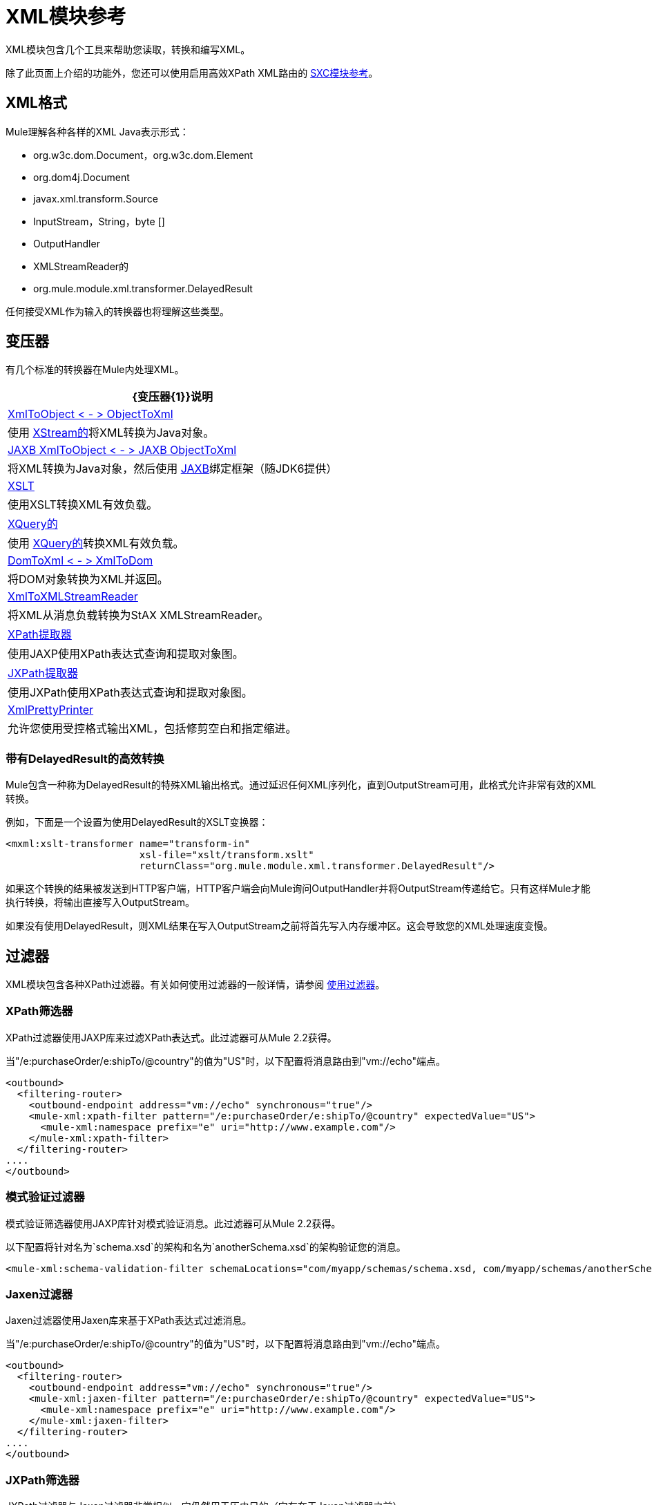 =  XML模块参考

XML模块包含几个工具来帮助您读取，转换和编写XML。

除了此页面上介绍的功能外，您还可以使用启用高效XPath XML路由的 link:/mule-user-guide/v/3.2/sxc-module-reference[SXC模块参考]。

==  XML格式

Mule理解各种各样的XML Java表示形式：

*  org.w3c.dom.Document，org.w3c.dom.Element
*  org.dom4j.Document
*  javax.xml.transform.Source
*  InputStream，String，byte []
*  OutputHandler
*  XMLStreamReader的
*  org.mule.module.xml.transformer.DelayedResult

任何接受XML作为输入的转换器也将理解这些类型。

== 变压器

有几个标准的转换器在Mule内处理XML。

[%header%autowidth.spread]
|===
| {变压器{1}}说明
| link:/mule-user-guide/v/3.2/xmlobject-transformers[XmlToObject < - > ObjectToXml]  |使用 link:http://x-stream.github.io/[XStream的]将XML转换为Java对象。
| link:/mule-user-guide/v/3.2/jaxb-transformers[JAXB XmlToObject < - > JAXB ObjectToXml]  |将XML转换为Java对象，然后使用 http://java.sun.com/developer/technicalArticles/WebServices/jaxb/[JAXB]绑定框架（随JDK6提供）
| link:/mule-user-guide/v/3.2/xslt-transformer[XSLT]  |使用XSLT转换XML有效负载。
| link:/mule-user-guide/v/3.2/xquery-transformer[XQuery的]  |使用 http://en.wikipedia.org/wiki/XQuery[XQuery的]转换XML有效负载。
| link:/mule-user-guide/v/3.2/domtoxml-transformer[DomToXml < - > XmlToDom]  |将DOM对象转换为XML并返回。
| link:/mule-user-guide/v/3.2/xmltoxmlstreamreader-transformer[XmlToXMLStreamReader]  |将XML从消息负载转换为StAX XMLStreamReader。
| link:/mule-user-guide/v/3.2/xpath-extractor-transformer[XPath提取器]  |使用JAXP使用XPath表达式查询和提取对象图。
| link:/mule-user-guide/v/3.2/jxpath-extractor-transformer[JXPath提取器]  |使用JXPath使用XPath表达式查询和提取对象图。
| link:/mule-user-guide/v/3.2/xmlprettyprinter-transformer[XmlPrettyPrinter]  |允许您使用受控格式输出XML，包括修剪空白和指定缩进。
|===

=== 带有DelayedResult的高效转换

Mule包含一种称为DelayedResult的特殊XML输出格式。通过延迟任何XML序列化，直到OutputStream可用，此格式允许非常有效的XML转换。

例如，下面是一个设置为使用DelayedResult的XSLT变换器：

[source, xml, linenums]
----
<mxml:xslt-transformer name="transform-in"
                       xsl-file="xslt/transform.xslt"
                       returnClass="org.mule.module.xml.transformer.DelayedResult"/>
----

如果这个转换的结果被发送到HTTP客户端，HTTP客户端会向Mule询问OutputHandler并将OutputStream传递给它。只有这样Mule才能执行转换，将输出直接写入OutputStream。

如果没有使用DelayedResult，则XML结果在写入OutputStream之前将首先写入内存缓冲区。这会导致您的XML处理速度变慢。

== 过滤器

XML模块包含各种XPath过滤器。有关如何使用过滤器的一般详情，请参阅 link:/mule-user-guide/v/3.2/using-filters[使用过滤器]。

===  XPath筛选器

XPath过滤器使用JAXP库来过滤XPath表达式。此过滤器可从Mule 2.2获得。

当"/e:purchaseOrder/e:shipTo/@country"的值为"US"时，以下配置将消息路由到"vm://echo"端点。

[source, xml, linenums]
----
<outbound>
  <filtering-router>
    <outbound-endpoint address="vm://echo" synchronous="true"/>
    <mule-xml:xpath-filter pattern="/e:purchaseOrder/e:shipTo/@country" expectedValue="US">
      <mule-xml:namespace prefix="e" uri="http://www.example.com"/>
    </mule-xml:xpath-filter>
  </filtering-router>
....
</outbound>
----

=== 模式验证过滤器

模式验证筛选器使用JAXP库针对模式验证消息。此过滤器可从Mule 2.2获得。

以下配置将针对名为`schema.xsd`的架构和名为`anotherSchema.xsd`的架构验证您的消息。

[source, xml, linenums]
----
<mule-xml:schema-validation-filter schemaLocations="com/myapp/schemas/schema.xsd, com/myapp/schemas/anotherSchema.xsd"/>
----

===  Jaxen过滤器

Jaxen过滤器使用Jaxen库来基于XPath表达式过滤消息。

当"/e:purchaseOrder/e:shipTo/@country"的值为"US"时，以下配置将消息路由到"vm://echo"端点。

[source, xml, linenums]
----
<outbound>
  <filtering-router>
    <outbound-endpoint address="vm://echo" synchronous="true"/>
    <mule-xml:jaxen-filter pattern="/e:purchaseOrder/e:shipTo/@country" expectedValue="US">
      <mule-xml:namespace prefix="e" uri="http://www.example.com"/>
    </mule-xml:jaxen-filter>
  </filtering-router>
....
</outbound>
----

===  JXPath筛选器

JXPath过滤器与Jaxen过滤器非常相似。它仍然用于历史目的（它存在于Jaxen过滤器之前）。

[source, xml, linenums]
----
<outbound>
    <filtering-router>
        <outbound-endpoint address="vm://echo" synchronous="true"/>
        <mule-xml:jxpath-filter pattern="/e:purchaseOrder/e:shipTo/@country"
                            expectedValue="US">
            <mule-xml:namespace prefix="e" uri="http://www.example.com"/>
        </mule-xml:jxpath-filter>
    </filtering-router>
....
</outbound>
----

== 分配器

XML模块包含两个分离器，一个基于过滤器的分离器和一个循环分离器。有关这些拆分器的更多信息，请参阅 link:/mule-user-guide/v/3.2/outbound-routers[出站路由器]。

==  XML解析器

在大多数情况下， link:http://www.saxproject.org/about.html[SAX]用于解析您的XML。如果您使用CXF或XmlToXMLStreamReader，则使用 link:https://web.archive.org/web/20150526105309/http://stax.codehaus.org/Home[斯塔克斯]。

如果您使用SAX，则SAX XML解析器由您的JVM确定。如果您想更改SAX实施，请参阅 link:http://www.saxproject.org/quickstart.html[SAX快速入门]。
